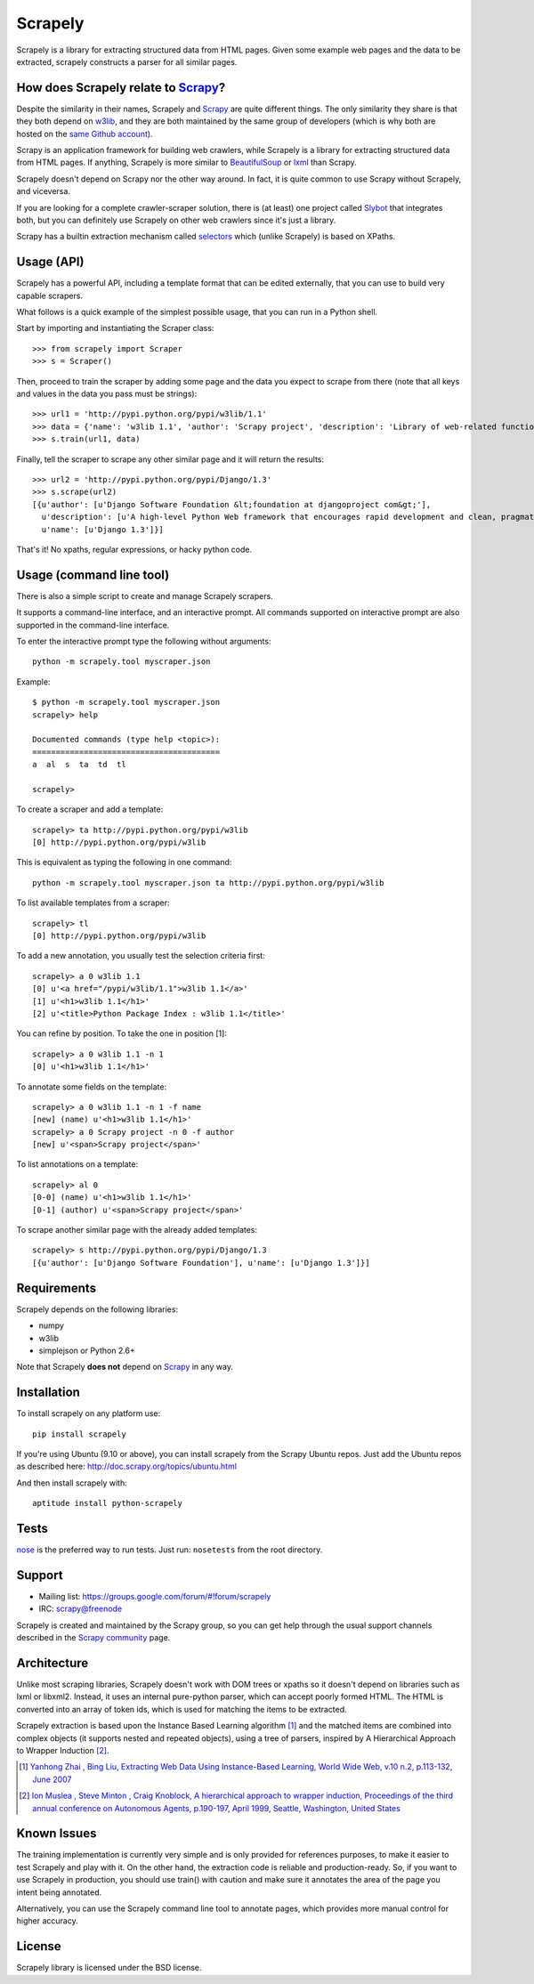 ========
Scrapely
========

Scrapely is a library for extracting structured data from HTML pages. Given
some example web pages and the data to be extracted, scrapely constructs a
parser for all similar pages.

How does Scrapely relate to `Scrapy`_?
======================================

Despite the similarity in their names, Scrapely and `Scrapy`_ are quite
different things. The only similarity they share is that they both depend on
`w3lib`_, and they are both maintained by the same group of developers (which
is why both are hosted on the `same Github account`_).

Scrapy is an application framework for building web crawlers, while Scrapely is
a library for extracting structured data from HTML pages. If anything, Scrapely
is more similar to `BeautifulSoup`_ or `lxml`_ than Scrapy.

Scrapely doesn't depend on Scrapy nor the other way around. In fact, it is
quite common to use Scrapy without Scrapely, and viceversa.

If you are looking for a complete crawler-scraper solution, there is (at least)
one project called `Slybot`_ that integrates both, but you can definitely use
Scrapely on other web crawlers since it's just a library.

Scrapy has a builtin extraction mechanism called `selectors`_ which (unlike
Scrapely) is based on XPaths.

Usage (API)
===========

Scrapely has a powerful API, including a template format that can be edited
externally, that you can use to build very capable scrapers.

What follows is a quick example of the simplest possible usage, that you can
run in a Python shell.

Start by importing and instantiating the Scraper class::

    >>> from scrapely import Scraper
    >>> s = Scraper()

Then, proceed to train the scraper by adding some page and the data you expect
to scrape from there (note that all keys and values in the data you pass must
be strings)::

    >>> url1 = 'http://pypi.python.org/pypi/w3lib/1.1'
    >>> data = {'name': 'w3lib 1.1', 'author': 'Scrapy project', 'description': 'Library of web-related functions'}
    >>> s.train(url1, data)

Finally, tell the scraper to scrape any other similar page and it will return
the results::

    >>> url2 = 'http://pypi.python.org/pypi/Django/1.3'
    >>> s.scrape(url2)
    [{u'author': [u'Django Software Foundation &lt;foundation at djangoproject com&gt;'],
      u'description': [u'A high-level Python Web framework that encourages rapid development and clean, pragmatic design.'],
      u'name': [u'Django 1.3']}]

That's it! No xpaths, regular expressions, or hacky python code.

Usage (command line tool)
=========================

There is also a simple script to create and manage Scrapely scrapers.

It supports a command-line interface, and an interactive prompt. All commands
supported on interactive prompt are also supported in the command-line
interface.

To enter the interactive prompt type the following without arguments::

    python -m scrapely.tool myscraper.json

Example::

    $ python -m scrapely.tool myscraper.json
    scrapely> help

    Documented commands (type help <topic>):
    ========================================
    a  al  s  ta  td  tl

    scrapely> 

To create a scraper and add a template::

    scrapely> ta http://pypi.python.org/pypi/w3lib
    [0] http://pypi.python.org/pypi/w3lib

This is equivalent as typing the following in one command::

    python -m scrapely.tool myscraper.json ta http://pypi.python.org/pypi/w3lib

To list available templates from a scraper::

    scrapely> tl
    [0] http://pypi.python.org/pypi/w3lib

To add a new annotation, you usually test the selection criteria first::

    scrapely> a 0 w3lib 1.1
    [0] u'<a href="/pypi/w3lib/1.1">w3lib 1.1</a>'
    [1] u'<h1>w3lib 1.1</h1>'
    [2] u'<title>Python Package Index : w3lib 1.1</title>'
    
You can refine by position. To take the one in position [1]::

    scrapely> a 0 w3lib 1.1 -n 1
    [0] u'<h1>w3lib 1.1</h1>'

To annotate some fields on the template::

    scrapely> a 0 w3lib 1.1 -n 1 -f name
    [new] (name) u'<h1>w3lib 1.1</h1>'
    scrapely> a 0 Scrapy project -n 0 -f author
    [new] u'<span>Scrapy project</span>'

To list annotations on a template::

    scrapely> al 0
    [0-0] (name) u'<h1>w3lib 1.1</h1>'
    [0-1] (author) u'<span>Scrapy project</span>'

To scrape another similar page with the already added templates::

    scrapely> s http://pypi.python.org/pypi/Django/1.3
    [{u'author': [u'Django Software Foundation'], u'name': [u'Django 1.3']}]


Requirements
============

Scrapely depends on the following libraries:

* numpy
* w3lib
* simplejson or Python 2.6+

Note that Scrapely **does not** depend on `Scrapy`_ in any way.

Installation
============

To install scrapely on any platform use::

    pip install scrapely

If you're using Ubuntu (9.10 or above), you can install scrapely from the
Scrapy Ubuntu repos. Just add the Ubuntu repos as described here:
http://doc.scrapy.org/topics/ubuntu.html

And then install scrapely with::

    aptitude install python-scrapely

Tests
=====

`nose`_ is the preferred way to run tests. Just run: ``nosetests`` from the
root directory.

Support
=======

* Mailing list: https://groups.google.com/forum/#!forum/scrapely
* IRC: `scrapy@freenode`_

Scrapely is created and maintained by the Scrapy group, so you can get help
through the usual support channels described in the `Scrapy community`_ page.

Architecture
============

Unlike most scraping libraries, Scrapely doesn't work with DOM trees or xpaths
so it doesn't depend on libraries such as lxml or libxml2. Instead, it uses
an internal pure-python parser, which can accept poorly formed HTML. The HTML is
converted into an array of token ids, which is used for matching the items to
be extracted.

Scrapely extraction is based upon the Instance Based Learning algorithm [1]_
and the matched items are combined into complex objects (it supports nested and
repeated objects), using a tree of parsers, inspired by A Hierarchical
Approach to Wrapper Induction [2]_.

.. [1] `Yanhong Zhai , Bing Liu, Extracting Web Data Using Instance-Based Learning, World Wide Web, v.10 n.2, p.113-132, June 2007 <http://portal.acm.org/citation.cfm?id=1265174>`_

.. [2] `Ion Muslea , Steve Minton , Craig Knoblock, A hierarchical approach to wrapper induction, Proceedings of the third annual conference on Autonomous Agents, p.190-197, April 1999, Seattle, Washington, United States <http://portal.acm.org/citation.cfm?id=301191>`_

Known Issues
============

The training implementation is currently very simple and is only provided for
references purposes, to make it easier to test Scrapely and play with it. On
the other hand, the extraction code is reliable and production-ready. So, if
you want to use Scrapely in production, you should use train() with caution and
make sure it annotates the area of the page you intent being annotated.

Alternatively, you can use the Scrapely command line tool to annotate pages,
which provides more manual control for higher accuracy.

License
=======

Scrapely library is licensed under the BSD license.

.. _Scrapy: http://scrapy.org/
.. _w3lib: https://github.com/scrapy/w3lib
.. _BeautifulSoup: http://www.crummy.com/software/BeautifulSoup/
.. _lxml: http://lxml.de/
.. _same Github account: https://github.com/scrapy
.. _slybot: https://github.com/scrapy/slybot
.. _selectors: http://doc.scrapy.org/en/latest/topics/selectors.html
.. _nose: http://readthedocs.org/docs/nose/en/latest/
.. _scrapy@freenode: http://webchat.freenode.net/?channels=scrapy
.. _Scrapy community: http://scrapy.org/community/
